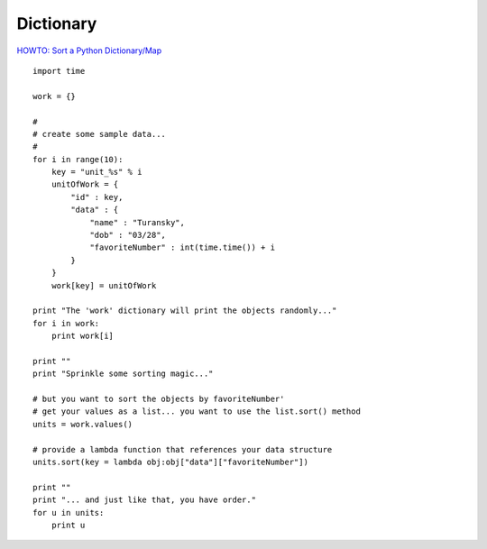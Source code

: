 Dictionary
**********

`HOWTO: Sort a Python Dictionary/Map`_

::

  import time

  work = {}

  #
  # create some sample data...
  #
  for i in range(10):
      key = "unit_%s" % i
      unitOfWork = {
          "id" : key,
          "data" : {
              "name" : "Turansky",
              "dob" : "03/28",
              "favoriteNumber" : int(time.time()) + i
          }
      }
      work[key] = unitOfWork

  print "The 'work' dictionary will print the objects randomly..."
  for i in work:
      print work[i]

  print ""
  print "Sprinkle some sorting magic..."

  # but you want to sort the objects by favoriteNumber'
  # get your values as a list... you want to use the list.sort() method
  units = work.values()

  # provide a lambda function that references your data structure
  units.sort(key = lambda obj:obj["data"]["favoriteNumber"])

  print ""
  print "... and just like that, you have order."
  for u in units:
      print u


.. _`HOWTO: Sort a Python Dictionary/Map`: http://blog.markturansky.com/archives/130


